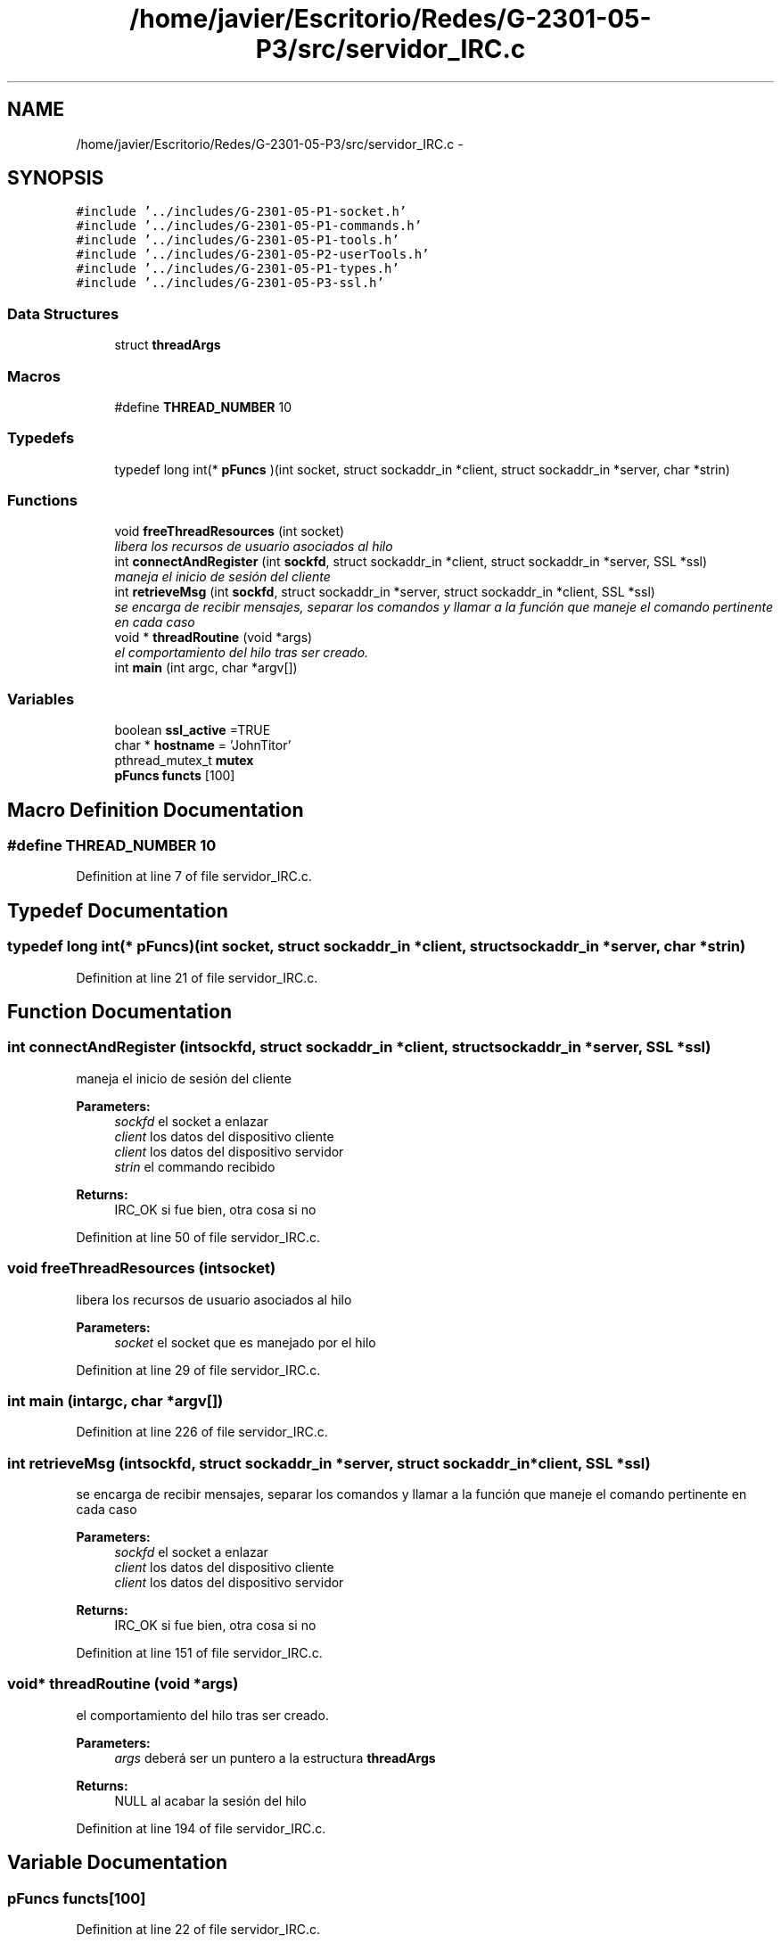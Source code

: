 .TH "/home/javier/Escritorio/Redes/G-2301-05-P3/src/servidor_IRC.c" 3 "Sun May 7 2017" "Redes2" \" -*- nroff -*-
.ad l
.nh
.SH NAME
/home/javier/Escritorio/Redes/G-2301-05-P3/src/servidor_IRC.c \- 
.SH SYNOPSIS
.br
.PP
\fC#include '\&.\&./includes/G-2301-05-P1-socket\&.h'\fP
.br
\fC#include '\&.\&./includes/G-2301-05-P1-commands\&.h'\fP
.br
\fC#include '\&.\&./includes/G-2301-05-P1-tools\&.h'\fP
.br
\fC#include '\&.\&./includes/G-2301-05-P2-userTools\&.h'\fP
.br
\fC#include '\&.\&./includes/G-2301-05-P1-types\&.h'\fP
.br
\fC#include '\&.\&./includes/G-2301-05-P3-ssl\&.h'\fP
.br

.SS "Data Structures"

.in +1c
.ti -1c
.RI "struct \fBthreadArgs\fP"
.br
.in -1c
.SS "Macros"

.in +1c
.ti -1c
.RI "#define \fBTHREAD_NUMBER\fP   10"
.br
.in -1c
.SS "Typedefs"

.in +1c
.ti -1c
.RI "typedef long int(* \fBpFuncs\fP )(int socket, struct sockaddr_in *client, struct sockaddr_in *server, char *strin)"
.br
.in -1c
.SS "Functions"

.in +1c
.ti -1c
.RI "void \fBfreeThreadResources\fP (int socket)"
.br
.RI "\fIlibera los recursos de usuario asociados al hilo \fP"
.ti -1c
.RI "int \fBconnectAndRegister\fP (int \fBsockfd\fP, struct sockaddr_in *client, struct sockaddr_in *server, SSL *ssl)"
.br
.RI "\fImaneja el inicio de sesión del cliente \fP"
.ti -1c
.RI "int \fBretrieveMsg\fP (int \fBsockfd\fP, struct sockaddr_in *server, struct sockaddr_in *client, SSL *ssl)"
.br
.RI "\fIse encarga de recibir mensajes, separar los comandos y llamar a la función que maneje el comando pertinente en cada caso \fP"
.ti -1c
.RI "void * \fBthreadRoutine\fP (void *args)"
.br
.RI "\fIel comportamiento del hilo tras ser creado\&. \fP"
.ti -1c
.RI "int \fBmain\fP (int argc, char *argv[])"
.br
.in -1c
.SS "Variables"

.in +1c
.ti -1c
.RI "boolean \fBssl_active\fP =TRUE"
.br
.ti -1c
.RI "char * \fBhostname\fP = 'JohnTitor'"
.br
.ti -1c
.RI "pthread_mutex_t \fBmutex\fP"
.br
.ti -1c
.RI "\fBpFuncs\fP \fBfuncts\fP [100]"
.br
.in -1c
.SH "Macro Definition Documentation"
.PP 
.SS "#define THREAD_NUMBER   10"

.PP
Definition at line 7 of file servidor_IRC\&.c\&.
.SH "Typedef Documentation"
.PP 
.SS "typedef long int(* pFuncs)(int socket, struct sockaddr_in *client, struct sockaddr_in *server, char *strin)"

.PP
Definition at line 21 of file servidor_IRC\&.c\&.
.SH "Function Documentation"
.PP 
.SS "int connectAndRegister (intsockfd, struct sockaddr_in *client, struct sockaddr_in *server, SSL *ssl)"

.PP
maneja el inicio de sesión del cliente 
.PP
\fBParameters:\fP
.RS 4
\fIsockfd\fP el socket a enlazar 
.br
\fIclient\fP los datos del dispositivo cliente 
.br
\fIclient\fP los datos del dispositivo servidor 
.br
\fIstrin\fP el commando recibido
.RE
.PP
\fBReturns:\fP
.RS 4
IRC_OK si fue bien, otra cosa si no 
.RE
.PP

.PP
Definition at line 50 of file servidor_IRC\&.c\&.
.SS "void freeThreadResources (intsocket)"

.PP
libera los recursos de usuario asociados al hilo 
.PP
\fBParameters:\fP
.RS 4
\fIsocket\fP el socket que es manejado por el hilo 
.RE
.PP

.PP
Definition at line 29 of file servidor_IRC\&.c\&.
.SS "int main (intargc, char *argv[])"

.PP
Definition at line 226 of file servidor_IRC\&.c\&.
.SS "int retrieveMsg (intsockfd, struct sockaddr_in *server, struct sockaddr_in *client, SSL *ssl)"

.PP
se encarga de recibir mensajes, separar los comandos y llamar a la función que maneje el comando pertinente en cada caso 
.PP
\fBParameters:\fP
.RS 4
\fIsockfd\fP el socket a enlazar 
.br
\fIclient\fP los datos del dispositivo cliente 
.br
\fIclient\fP los datos del dispositivo servidor
.RE
.PP
\fBReturns:\fP
.RS 4
IRC_OK si fue bien, otra cosa si no 
.RE
.PP

.PP
Definition at line 151 of file servidor_IRC\&.c\&.
.SS "void* threadRoutine (void *args)"

.PP
el comportamiento del hilo tras ser creado\&. 
.PP
\fBParameters:\fP
.RS 4
\fIargs\fP deberá ser un puntero a la estructura \fBthreadArgs\fP
.RE
.PP
\fBReturns:\fP
.RS 4
NULL al acabar la sesión del hilo 
.RE
.PP

.PP
Definition at line 194 of file servidor_IRC\&.c\&.
.SH "Variable Documentation"
.PP 
.SS "\fBpFuncs\fP functs[100]"

.PP
Definition at line 22 of file servidor_IRC\&.c\&.
.SS "char* hostname = 'JohnTitor'"

.PP
Definition at line 10 of file servidor_IRC\&.c\&.
.SS "pthread_mutex_t mutex"

.PP
Definition at line 11 of file servidor_IRC\&.c\&.
.SS "boolean ssl_active =TRUE"

.PP
Definition at line 9 of file servidor_IRC\&.c\&.
.SH "Author"
.PP 
Generated automatically by Doxygen for Redes2 from the source code\&.
